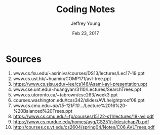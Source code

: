 #+AUTHOR: Jeffrey Young
#+TITLE: Coding Notes
#+DATE: Feb 23, 2017

# Fix the margins
#+LATEX_HEADER: \usepackage[margin=1in]{geometry}
#+LATEX_HEADER: \usepackage{amssymb}

# Remove section numbers, no table of contents
#+OPTIONS: toc:nil
#+options: num:nil

# Set the article class
#+LaTeX_CLASS: article
#+LaTeX_CLASS_OPTIONS: [10pt, letterpaper]

* Sources
  1. www.cs.fsu.edu/~asriniva/courses/DS13/lectures/Lec17-19.ppt
  2. www.cs.ust.hk/~huamin/COMP171/avl-tree.ppt
  3. https://www.cs.sjsu.edu/~lee/cs146/Asami-avl-presentation.ppt
  4. www.cse.unt.edu/~huangyan/3110/Lectures/SearchTrees.ppt
  5. www.cs.utoronto.ca/~tabrown/csc263/week3.ppt
  6. courses.washington.edu/tcss342/slides/AVLheightproof08.ppt
  7. www.cs.cmu.edu/~ab/15-121F10/.../Lecture%2016%20-%20Balanced%20Trees.ppt
  8. https://www.cs.cmu.edu/~fp/courses/15122-s11/lectures/18-avl.pdf
  9. https://www.cs.purdue.edu/homes/ayg/CS251/slides/chap7b.pdf
  10. http://courses.cs.vt.edu/cs2604/spring04/Notes/C06.AVLTrees.pdf

